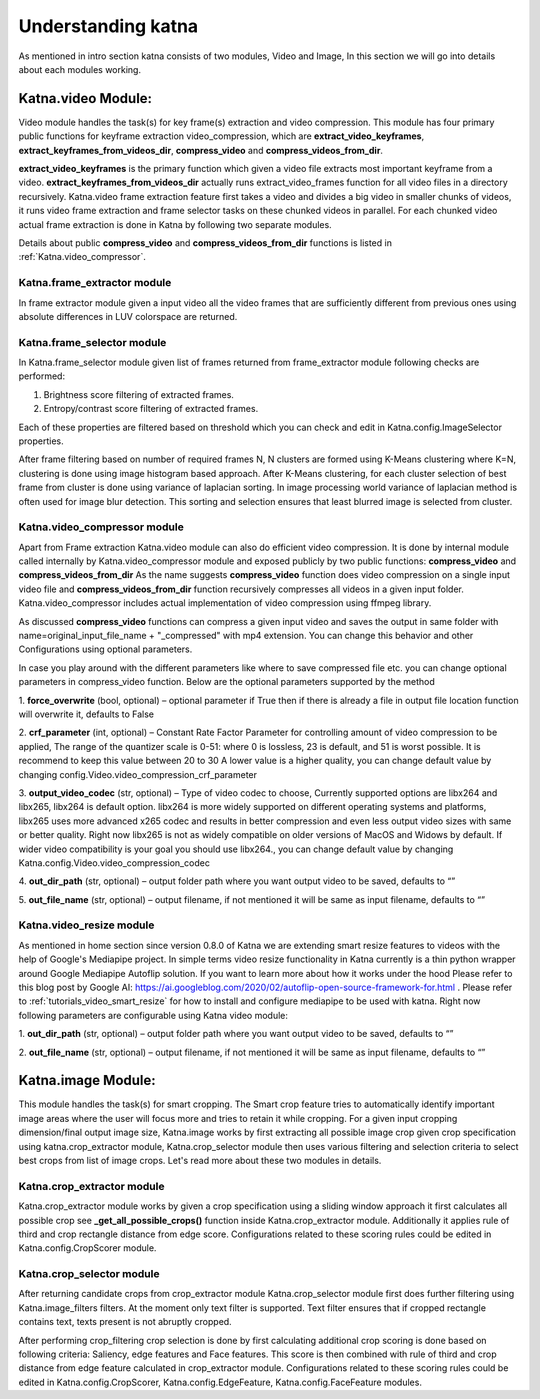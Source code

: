 Understanding katna
======================

As mentioned in intro section katna consists of two modules,
Video and Image, In this section we will go into details about 
each modules working. 

Katna.video Module:
--------------------

Video module handles the task(s) for key frame(s) extraction and video compression.
This module has four primary public functions for keyframe extraction
video_compression, which are **extract_video_keyframes**, **extract_keyframes_from_videos_dir**, **compress_video** and **compress_videos_from_dir**.

**extract_video_keyframes** is the primary function which given a video file
extracts most important keyframe from a video. **extract_keyframes_from_videos_dir**
actually runs extract_video_frames function for all video files in a directory
recursively.
Katna.video frame extraction feature first takes a video and divides a big video in smaller chunks of 
videos, it runs video frame extraction and frame selector tasks on these chunked
videos in parallel. For each chunked video actual frame extraction is done in
Katna by following two separate modules.

Details about public  **compress_video** and **compress_videos_from_dir**
functions is listed in :ref:`Katna.video_compressor`. 

Katna.frame_extractor module
~~~~~~~~~~~~~~~~~~~~~~~~~~~~~~~~~~~~

In frame extractor module given a input video all the video frames that
are sufficiently different from previous ones using absolute differences
in LUV colorspace are returned.

Katna.frame_selector module
~~~~~~~~~~~~~~~~~~~~~~~~~~~~~~~~~~~~

In Katna.frame_selector module given list of frames
returned from frame_extractor module following checks are performed: 

1. Brightness score filtering of extracted frames.
2. Entropy/contrast score filtering of extracted frames.

Each of these properties are filtered based on threshold which you can check
and edit in Katna.config.ImageSelector properties. 

After frame filtering based on number of required frames N, N clusters are 
formed using K-Means clustering where K=N, clustering is done using
image histogram based approach. 
After K-Means clustering, for each cluster selection of best frame from
cluster is done using variance of laplacian sorting. In image processing world 
variance of laplacian method is often used for image blur detection. 
This sorting and selection ensures that least blurred image is selected
from cluster.


.. _Katna.video_compressor:

Katna.video_compressor module
~~~~~~~~~~~~~~~~~~~~~~~~~~~~~~~~~~~~

Apart from Frame extraction Katna.video module can also do efficient video
compression. It is done by internal module called internally by Katna.video_compressor
module and exposed publicly by two public functions: 
**compress_video** and **compress_videos_from_dir**
As the name suggests **compress_video** function does video compression on a
single input video file and **compress_videos_from_dir** function recursively
compresses all videos in a given input folder.
Katna.video_compressor includes actual implementation of video compression using ffmpeg
library.

As discussed  **compress_video** functions
can compress a given input video and saves the output in same folder with
name=original_input_file_name + "_compressed" with mp4 extension. You can change
this behavior and other Configurations using optional parameters. 
 
In case you play around with the different parameters like where to save compressed file etc.
you can change optional parameters in compress_video function.
Below are the optional parameters supported by the method

1. **force_overwrite** (bool, optional) – optional parameter if True then if there \
is already a file in output file location function will overwrite it, defaults to False

2. **crf_parameter** (int, optional) – Constant Rate Factor Parameter for 
controlling amount of video compression to be applied, The range of the quantizer 
scale is 0-51: where 0 is lossless, 23 is default, and 51 is worst possible. 
It is recommend to keep this value between 20 to 30 A lower value is a higher quality, 
you can change default value by changing config.Video.video_compression_crf_parameter

3. **output_video_codec** (str, optional) – Type of video codec to choose, 
Currently supported options are libx264 and libx265, libx264 is default option. 
libx264 is more widely supported on different operating systems and platforms, 
libx265 uses more advanced x265 codec and results in better compression and even 
less output video sizes with same or better quality. Right now libx265 is not as 
widely compatible on older versions of MacOS and Widows by default. 
If wider video compatibility is your goal you should use libx264., 
you can change default value by changing Katna.config.Video.video_compression_codec

4. **out_dir_path** (str, optional) – output folder path where you want output 
video to be saved, defaults to “”

5. **out_file_name** (str, optional) – output filename, if not mentioned it will 
be same as input filename, defaults to “”


.. _Katna.video_resize:

Katna.video_resize module
~~~~~~~~~~~~~~~~~~~~~~~~~~~~~~~~~~~~
As mentioned in home section since version 0.8.0 of Katna we are extending
smart resize features to videos with the help of Google's Mediapipe project.
In simple terms video resize functionality in Katna currently is a thin
python wrapper around Google Mediapipe Autoflip solution. If you want to learn
more about how it works under the hood Please refer to this blog post by 
Google AI: https://ai.googleblog.com/2020/02/autoflip-open-source-framework-for.html .
Please refer to :ref:`tutorials_video_smart_resize`
for how to install and configure mediapipe to be used with katna. 
Right now following parameters are configurable using Katna video module:

1. **out_dir_path** (str, optional) – output folder path where you want output 
video to be saved, defaults to “”

2. **out_file_name** (str, optional) – output filename, if not mentioned it will 
be same as input filename, defaults to “”


Katna.image Module:
---------------------

This module handles the task(s) for smart cropping.
The Smart crop feature tries to automatically identify important image
areas where the user will focus more and tries to retain it while cropping.
For a given input cropping dimension/final output image size, Katna.image works
by first extracting all possible image crop given crop specification using 
katna.crop_extractor module, Katna.crop_selector module then uses various filtering
and selection criteria to select best crops from list of image crops.
Let's read more about these two modules in details. 

Katna.crop_extractor module
~~~~~~~~~~~~~~~~~~~~~~~~~~~~~~~~~~~~
Katna.crop_extractor module works by given a crop specification using a sliding
window approach it first calculates all possible crop see
**_get_all_possible_crops()** function inside Katna.crop_extractor module.
Additionally it applies rule of third and crop rectangle distance from edge score.
Configurations related to these scoring rules could be edited in
Katna.config.CropScorer module. 


Katna.crop_selector module
~~~~~~~~~~~~~~~~~~~~~~~~~~~~~~~~~~~~
After returning candidate crops from crop_extractor module Katna.crop_selector
module first does further filtering using Katna.image_filters filters.
At the moment only text filter is supported. Text filter ensures that
if cropped rectangle contains text, texts present is not abruptly cropped.

After performing crop_filtering crop selection is done by first calculating 
additional crop scoring is done based on following criteria: Saliency,
edge features and Face features.
This score is then combined with rule of third and crop distance from edge feature
calculated in crop_extractor module.
Configurations related to these scoring rules could be edited in
Katna.config.CropScorer, Katna.config.EdgeFeature, Katna.config.FaceFeature modules.
